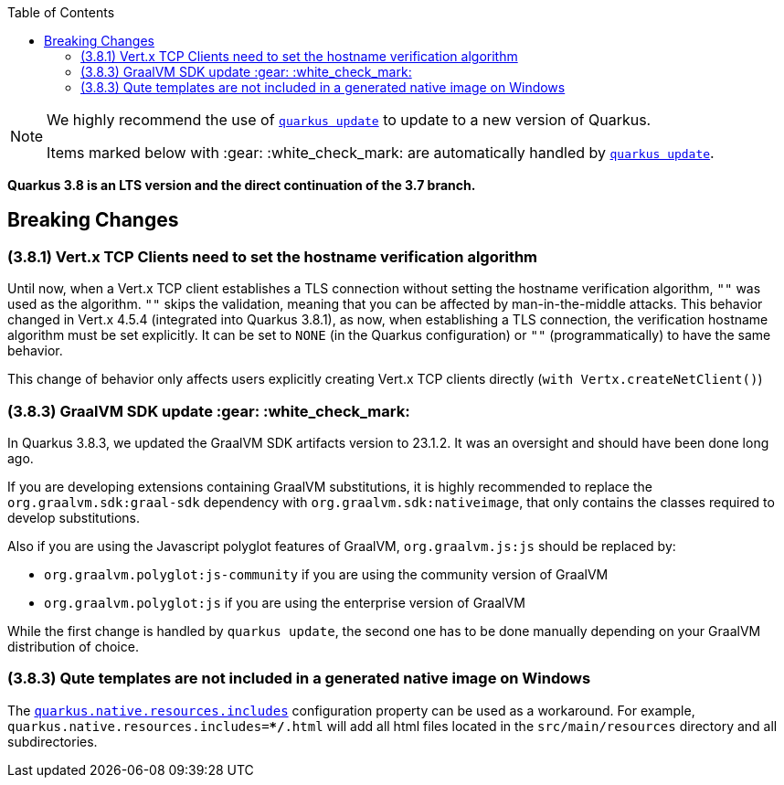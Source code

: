 :toc:

[NOTE]
====
We highly recommend the use of https://quarkus.io/guides/update-quarkus[`quarkus update`] to update to a new version of Quarkus.

Items marked below with :gear: :white_check_mark: are automatically handled by https://quarkus.io/guides/update-quarkus[`quarkus update`].
====

**Quarkus 3.8 is an LTS version and the direct continuation of the 3.7 branch.**

== Breaking Changes

=== (3.8.1) Vert.x TCP Clients need to set the hostname verification algorithm

Until now, when a Vert.x TCP client establishes a TLS connection without setting the hostname verification algorithm, `""` was used as the algorithm. `""` skips the validation, meaning that you can be affected by man-in-the-middle attacks. 
This behavior changed in Vert.x 4.5.4 (integrated into Quarkus 3.8.1), as now, when establishing a TLS connection, the verification hostname algorithm must be set explicitly. It can be set to `NONE` (in the Quarkus configuration) or `""` (programmatically) to have the same behavior. 

This change of behavior only affects users explicitly creating Vert.x TCP clients directly (`with Vertx.createNetClient()`)

=== (3.8.3) GraalVM SDK update :gear: :white_check_mark:

In Quarkus 3.8.3, we updated the GraalVM SDK artifacts version to 23.1.2.
It was an oversight and should have been done long ago.

If you are developing extensions containing GraalVM substitutions,
it is highly recommended to replace the `org.graalvm.sdk:graal-sdk` dependency with `org.graalvm.sdk:nativeimage`,
that only contains the classes required to develop substitutions.

Also if you are using the Javascript polyglot features of GraalVM, `org.graalvm.js:js` should be replaced by:

- `org.graalvm.polyglot:js-community` if you are using the community version of GraalVM
- `org.graalvm.polyglot:js` if you are using the enterprise version of GraalVM

While the first change is handled by `quarkus update`, the second one has to be done manually depending on your GraalVM distribution of choice.


=== (3.8.3) Qute templates are not included in a generated native image on Windows

The https://quarkus.io/guides/all-config#quarkus-core_quarkus-native-resources-includes[`quarkus.native.resources.includes`] configuration property can be used as a workaround.
For example, `quarkus.native.resources.includes=**/*.html` will add all html files located in the `src/main/resources` directory and all subdirectories.